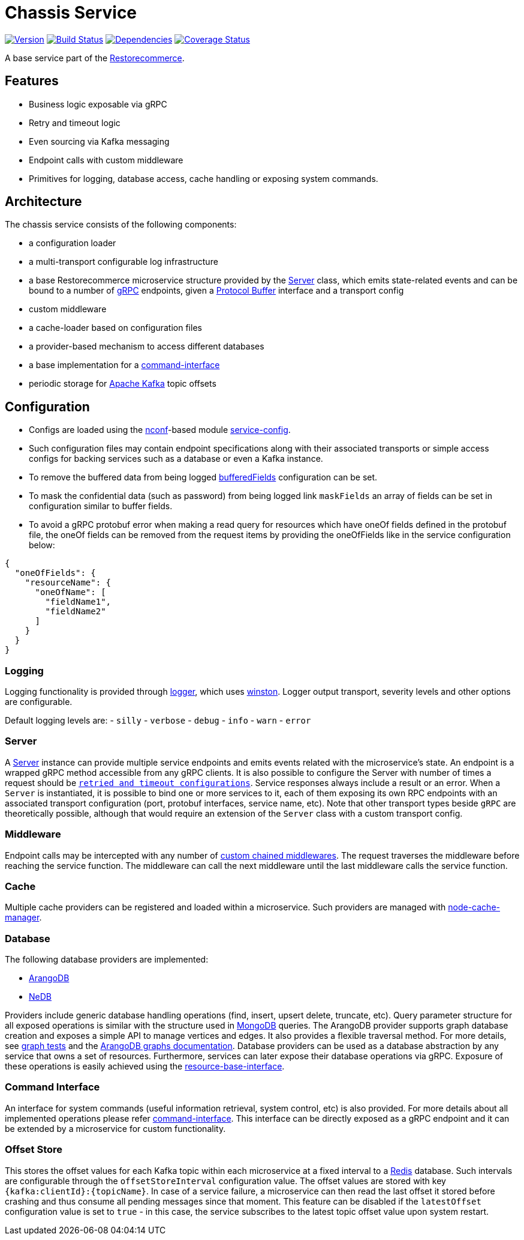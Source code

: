 = Chassis Service

https://www.npmjs.com/package/@restorecommerce/chassis-srv[image:http://img.shields.io/npm/v/@restorecommerce/chassis-srv.svg?style=flat-square[Version]]
https://travis-ci.org/restorecommerce/chassis-srv?branch=master[image:http://img.shields.io/travis/restorecommerce/chassis-srv/master.svg?style=flat-square[Build Status]]
https://david-dm.org/restorecommerce/chassis-srv[image:https://img.shields.io/david/restorecommerce/chassis-srv.svg?style=flat-square[Dependencies]]
https://coveralls.io/github/restorecommerce/chassis-srv?branch=master[image:http://img.shields.io/coveralls/restorecommerce/chassis-srv/master.svg?style=flat-square[Coverage Status]]

A base service part of the link:https://github.com/restorecommerce[Restorecommerce].

[#features]
== Features

* Business logic exposable via gRPC
* Retry and timeout logic
* Even sourcing via Kafka messaging
* Endpoint calls with custom middleware
* Primitives for logging, database access, cache handling or exposing system commands.

[#architecture]
== Architecture

The chassis service consists of the following components:

* a configuration loader
* a multi-transport configurable log infrastructure
* a base Restorecommerce microservice structure provided by the link:../../../../src/microservice/server.ts[Server] class,
which emits state-related events and can be bound to a number of https://grpc.io/docs/[gRPC] endpoints,
given a https://developers.google.com/protocol-buffers/docs/overview[Protocol Buffer] interface and a transport config
* custom middleware
* a cache-loader based on configuration files
* a provider-based mechanism to access different databases
* a base implementation for a link:https://github.com/restorecommerce/chassis-srv/blob/master/docs/modules/ROOT/pages/command-interface.adoc[command-interface]
* periodic storage for https://kafka.apache.org/[Apache Kafka] topic offsets

[#configuration]
== Configuration

- Configs are loaded using the https://github.com/indexzero/nconf[nconf]-based module
https://github.com/restorecommerce/service-config[service-config].
- Such configuration files may contain endpoint specifications
along with their associated transports or simple access configs for backing services such as a database or even a Kafka instance.
- To remove the buffered data from being logged
link:https://github.com/restorecommerce/chassis-srv/blob/master/test/cfg/config.json#L343[bufferedFields]
configuration can be set.
- To mask the confidential data (such as password) from being logged
link `maskFields` an array of fields can be set in configuration similar to buffer fields.
- To avoid a gRPC protobuf error when making a read query for resources which have
oneOf fields defined in the protobuf file, the oneOf fields can be removed from
the request items by providing the oneOfFields like in the service configuration
below:
[source,json]
----
{
  "oneOfFields": {
    "resourceName": {
      "oneOfName": [
        "fieldName1",
        "fieldName2"
      ]
    }
  }
}
----

[#configuration_logging]
=== Logging

Logging functionality is provided through https://github.com/restorecommerce/logger[logger],
which uses https://github.com/winstonjs/winston[winston].
Logger output transport, severity levels and other options are configurable.

Default logging levels are:
- `silly`
- `verbose`
- `debug`
- `info`
- `warn`
- `error`

[#configuration_server]
=== Server

A link:https://github.com/restorecommerce/chassis-srv/blob/master/src/microservice/server.ts[Server] instance can provide multiple service endpoints
and emits events related with the microservice's state.
An endpoint is a wrapped gRPC method accessible from any gRPC clients.
It is also possible to configure the Server with number of times a request should be
link:https://github.com/restorecommerce/chassis-srv/blob/master/test/microservice_test.ts#L456[`retried and timeout configurations`].
Service responses always include a result or an error. When a `Server` is instantiated,
it is possible to bind one or more services to it, each of them exposing its own RPC endpoints
with an associated transport configuration (port, protobuf interfaces, service name, etc).
Note that other transport types beside `gRPC` are theoretically possible,
although that would require an extension of the `Server` class with a custom transport config.

[#configuration_middleware]
=== Middleware

Endpoint calls may be intercepted with any number of link:https://github.com/restorecommerce/chassis-srv/blob/master/test/middleware_test.ts[custom chained middlewares].
The request traverses the middleware before reaching the service function.
The middleware can call the next middleware until the last middleware calls the service function.

[#configuration_cache]
=== Cache

Multiple cache providers can be registered and loaded within a microservice.
Such providers are managed with https://github.com/BryanDonovan/node-cache-manager[node-cache-manager].

[#configuration_database]
=== Database

The following database providers are implemented:

* https://www.arangodb.com/documentation/[ArangoDB]
* https://github.com/louischatriot/nedb[NeDB]

Providers include generic database handling operations (find, insert, upsert delete, truncate, etc).
Query parameter structure for all exposed operations is similar with the structure used in
https://docs.mongodb.com/manual/tutorial/getting-started/[MongoDB] queries.
The ArangoDB provider supports graph database creation and exposes a simple API to manage vertices and edges.
It also provides a flexible traversal method. For more details, see link:https://github.com/restorecommerce/chassis-srv/blob/master/test/graphs_test.ts[graph tests]
and the https://docs.arangodb.com/3.3/HTTP/Gharial/[ArangoDB graphs documentation].
Database providers can be used as a database abstraction by any service that owns a set of resources.
Furthermore, services can later expose their database operations via gRPC.
Exposure of these operations is easily achieved using the https://github.com/restorecommerce/resource-base-interface[resource-base-interface].

[#configuration_command_interface]
=== Command Interface

An interface for system commands (useful information retrieval, system control, etc) is also provided.
For more details about all implemented operations please refer
link:https://github.com/restorecommerce/chassis-srv/blob/master/docs/modules/ROOT/pages/command-interface.adoc[command-interface].
This interface can be directly exposed as a gRPC endpoint and it can be extended by a microservice for custom functionality.

[#configuration_offset_store]
=== Offset Store

This stores the offset values for each Kafka topic within each microservice at a fixed interval
to a https://redis.io/[Redis] database.
Such intervals are configurable through the `offsetStoreInterval` configuration value.
The offset values are stored with key `{kafka:clientId}:{topicName}`.
In case of a service failure, a microservice can then read the last offset it stored before crashing and thus
consume all pending messages since that moment.
This feature can be disabled if the `latestOffset` configuration value is set to `true` - in this case,
the service subscribes to the latest topic offset value upon system restart.
